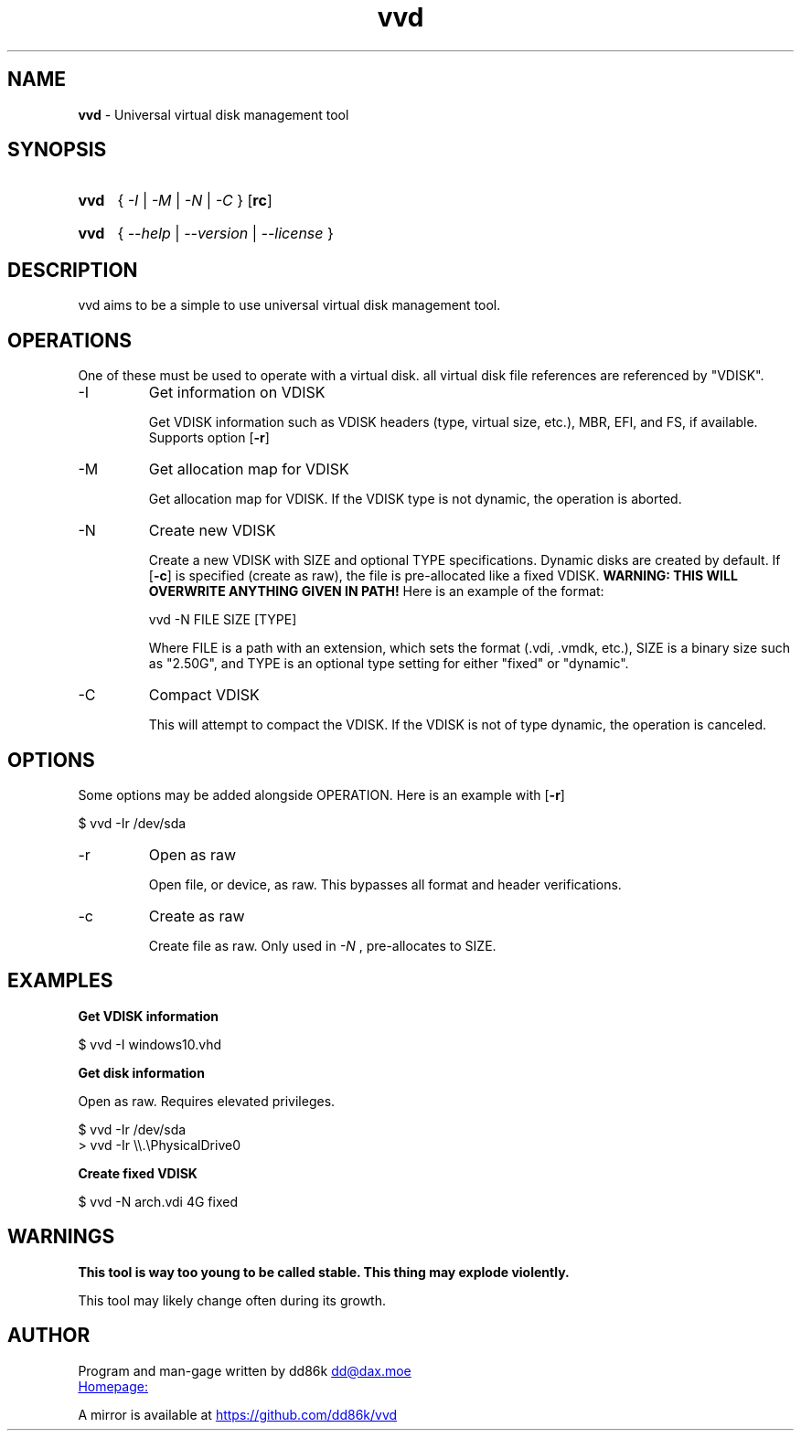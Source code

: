 ." Written by dd86k

.TH vvd 1 "September 2019" dd86k "User Manual"
.SH NAME
.B vvd
- Universal virtual disk management tool

.SH SYNOPSIS
.SY vvd
{
.IR -I
|
.IR -M
|
.IR -N
|
.IR -C
}
.OP rc
.YS
.SY vvd
{
.IR --help
|
.IR --version
|
.IR --license
}
.YS

.SH DESCRIPTION

vvd aims to be a simple to use universal virtual disk management tool.

.SH OPERATIONS

One of these must be used to operate with a virtual disk. all virtual disk
file references are referenced by "VDISK".

.IP -I
Get information on VDISK

Get VDISK information such as VDISK headers (type, virtual size, etc.), MBR,
EFI, and FS, if available. Supports option
.OP -r

.IP -M
Get allocation map for VDISK

Get allocation map for VDISK. If the VDISK type is not dynamic, the operation
is aborted.

.IP -N
Create new VDISK

Create a new VDISK with SIZE and optional TYPE specifications. Dynamic disks
are created by default. If
.OP -c
is specified (create as raw), the file is pre-allocated like a fixed VDISK.
.B WARNING: THIS WILL OVERWRITE ANYTHING GIVEN IN PATH!
Here is an example of the format:

.EX
vvd -N FILE SIZE [TYPE]
.EE

Where FILE is a path with an extension, which sets the format (.vdi, .vmdk,
etc.), SIZE is a binary size such as "2.50G", and TYPE is an optional type
setting for either "fixed" or "dynamic".

.IP -C
Compact VDISK

This will attempt to compact the VDISK. If the VDISK is not of type dynamic,
the operation is canceled.

.SH OPTIONS

Some options may be added alongside OPERATION. Here is an example with
.OP -r

.EX
$ vvd -Ir /dev/sda
.EE

.IP -r
Open as raw

Open file, or device, as raw. This bypasses all format and header verifications.

.IP -c
Create as raw

Create file as raw. Only used in
.IR -N
, pre-allocates to SIZE.

.SH EXAMPLES

.B Get VDISK information

.EX
$ vvd -I windows10.vhd
.EE

.B Get disk information

Open as raw. Requires elevated privileges.

.EX
$ vvd -Ir /dev/sda
> vvd -Ir \\\\.\\PhysicalDrive0
.EE

.B Create fixed VDISK

.EX
$ vvd -N arch.vdi 4G fixed
.EE

.SH WARNINGS

.B This tool is way too young to be called stable. This thing may explode violently.

This tool may likely change often during its growth.

.SH AUTHOR
Program and man-gage written by dd86k
.MT dd@dax.moe
.ME

.UR https://git.dd86k.space/vvd
Homepage:
.UE

A mirror is available at
.UR https://github.com/dd86k/vvd
.UE
